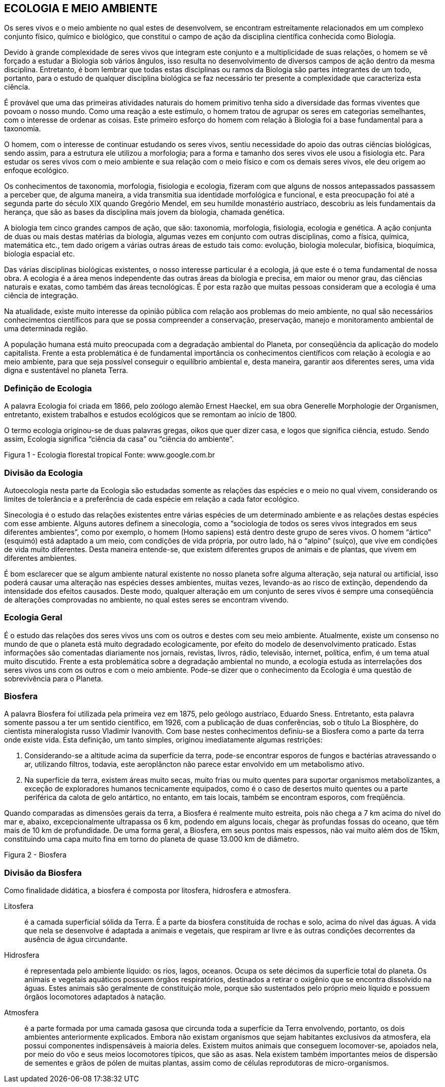 == ECOLOGIA E MEIO AMBIENTE

:cap: cap1
:img: images/{cap}
:online: {gitrepo}/blob/master/livro/code/{cap}
:local: code/{cap}

Os seres vivos e o meio ambiente no qual estes de desenvolvem, se
encontram estreitamente relacionados em um complexo conjunto físico, químico e
biológico, que constitui o campo de ação da disciplina científica conhecida como
Biologia.

Devido à grande complexidade de seres vivos que integram este conjunto e
a multiplicidade de suas relações, o homem se vê forçado a estudar a Biologia sob
vários ângulos, isso resulta no desenvolvimento de diversos campos de ação
dentro da mesma disciplina. Entretanto, é bom lembrar que todas estas disciplinas
ou ramos da Biologia são partes integrantes de um todo, portanto, para o estudo de
qualquer disciplina biológica se faz necessário ter presente a complexidade que
caracteriza esta ciência.

É provável que uma das primeiras atividades naturais do homem primitivo
tenha sido a diversidade das formas viventes que povoam o nosso mundo. Como
uma reação a este estímulo, o homem tratou de agrupar os seres em categorias
semelhantes, com o interesse de ordenar as coisas. Este primeiro esforço do
homem com relação à Biologia foi a base fundamental para a taxonomia.

O homem, com o interesse de continuar estudando os seres vivos, sentiu
necessidade do apoio das outras ciências biológicas, sendo assim, para a
estrutura ele utilizou a morfologia; para a forma e tamanho dos seres vivos ele usou
a fisiologia etc. Para estudar os seres vivos com o meio ambiente e sua relação
com o meio físico e com os demais seres vivos, ele deu origem ao enfoque
ecológico.

Os conhecimentos de taxonomia, morfologia, fisiologia e ecologia, fizeram
com que alguns de nossos antepassados passassem a perceber que, de alguma
maneira, a vida transmitia sua identidade morfológica e funcional, e esta
preocupação foi até a segunda parte do século XIX quando Gregório Mendel, em
seu humilde monastério austríaco, descobriu as leis fundamentais da herança, que
são as bases da disciplina mais jovem da biologia, chamada genética.

A biologia tem cinco grandes campos de ação, que são: taxonomia,
morfologia, fisiologia, ecologia e genética. A ação conjunta de duas ou mais destas
matérias da biologia, algumas vezes em conjunto com outras disciplinas, como a
física, química, matemática etc., tem dado origem a várias outras áreas de estudo
tais como: evolução, biologia molecular, biofísica, bioquímica, biologia espacial
etc.



Das várias disciplinas biológicas existentes, o nosso interesse particular
é a ecologia, já que este é o tema fundamental de nossa obra. A ecologia é a área
menos independente das outras áreas da biologia e precisa, em maior ou menor
grau, das ciências naturais e exatas, como também das áreas tecnológicas. É
por esta razão que muitas pessoas consideram que a ecologia é uma ciência de
integração.

Na atualidade, existe muito interesse da opinião pública com relação aos
problemas do meio ambiente, no qual são necessários conhecimentos
científicos para que se possa compreender a conservação, preservação,
manejo e monitoramento ambiental de uma determinada região.

A população humana está muito preocupada com a degradação
ambiental do Planeta, por conseqüência da aplicação do modelo capitalista.
Frente a esta problemática é de fundamental importância os conhecimentos
científicos com relação à ecologia e ao meio ambiente, para que seja possível
conseguir o equilíbrio ambiental e, desta maneira, garantir aos diferentes seres,
uma vida digna e sustentável no planeta Terra.



=== Definição de Ecologia
A palavra Ecologia foi criada em 1866, pelo zoólogo alemão Ernest
Haeckel, em sua obra Generelle Morphologie der Organismen, entretanto,
existem trabalhos e estudos ecológicos que se remontam ao início de 1800.

O termo ecologia originou-se de duas palavras gregas, oikos que quer
dizer casa, e logos que significa ciência, estudo. Sendo assim, Ecologia significa
“ciência da casa” ou “ciência do ambiente”.

Figura 1 - Ecologia florestal tropical
Fonte: www.google.com.br

=== Divisão da Ecologia

Autoecologia nesta parte da Ecologia são estudadas somente as
relações das espécies e o meio no qual vivem, considerando os limites de
tolerância e a preferência de cada espécie em relação a cada fator
ecológico.

Sinecologia é o estudo das relações existentes entre várias
espécies de um determinado ambiente e as relações destas espécies
com esse ambiente. Alguns autores definem a sinecologia, como a
“sociologia de todos os seres vivos integrados em seus diferentes
ambientes”, como por exemplo, o homem (Homo sapiens) está dentro
deste grupo de seres vivos. O homem “ártico” (esquimó) está adaptado a
um meio, com condições de vida própria, por outro lado, há o “alpino”
(suíço), que vive em condições de vida muito diferentes. Desta maneira
entende-se, que existem diferentes grupos de animais e de plantas, que
vivem em diferentes ambientes.

É bom esclarecer que se algum ambiente natural existente no
nosso planeta sofre alguma alteração, seja natural ou artificial, isso
poderá causar uma alteração nas espécies desses ambientes, muitas
vezes, levando-as ao risco de extinção, dependendo da intensidade dos
efeitos causados. Deste modo, qualquer alteração em um conjunto de
seres vivos é sempre uma conseqüência de alterações comprovadas no
ambiente, no qual estes seres se encontram vivendo.

=== Ecologia Geral

É o estudo das relações dos seres vivos uns com os outros e
destes com seu meio ambiente. Atualmente, existe um consenso no
mundo de que o planeta está muito degradado ecologicamente, por efeito
do modelo de desenvolvimento praticado. Estas informações são
comentadas diariamente nos jornais, revistas, livros, rádio, televisão,
internet, política, enfim, é um tema atual muito discutido.
Frente a esta problemática sobre a degradação ambiental no mundo, a
ecologia estuda as interrelações dos seres vivos uns com os outros e com
o meio ambiente. Pode-se dizer que o conhecimento da Ecologia é uma
questão de sobrevivência para o Planeta.


=== Biosfera

A palavra Biosfera foi utilizada pela primeira vez em 1875, pelo geólogo
austríaco, Eduardo Sness. Entretanto, esta palavra somente passou a ter um
sentido científico, em 1926, com a publicação de duas conferências, sob o título
La Biosphère, do cientista mineralogista russo Vladimir Ivanovith.
Com base nestes conhecimentos definiu-se a Biosfera como a parte da terra
onde existe vida. Esta definição, um tanto simples, originou imediatamente
algumas restrições:

a. Considerando-se a altitude acima da superfície da terra, pode-se
encontrar esporos de fungos e bactérias atravessando o ar, utilizando
filtros, todavia, este aeroplâncton não parece estar envolvido em um
metabolismo ativo.

b. Na superfície da terra, existem áreas muito secas, muito frias ou muito
quentes para suportar organismos metabolizantes, a exceção de
exploradores humanos tecnicamente equipados, como é o caso de
desertos muito quentes ou a parte periférica da calota de gelo
antártico, no entanto, em tais locais, também se encontram esporos,
com freqüência.

Quando comparadas as dimensões gerais da terra, a Biosfera é
realmente muito estreita, pois não chega a 7 km acima do nível do mar e, abaixo,
excepcionalmente ultrapassa os 6 km, podendo em alguns locais, chegar às
profundas fossas do oceano, que têm mais de 10 km de profundidade. De uma
forma geral, a Biosfera, em seus pontos mais espessos, não vai muito além dos
de 15km, constituindo uma capa muito fina em torno do planeta de quase 13.000
km de diâmetro.


Figura 2 - Biosfera

=== Divisão da Biosfera


Como finalidade didática, a biosfera é composta por litosfera,
hidrosfera e atmosfera.

Litosfera:: é a camada superficial sólida da Terra. É a parte da
biosfera constituída de rochas e solo, acima do nível das águas. A vida
que nela se desenvolve é adaptada a animais e vegetais, que respiram ar
livre e às outras condições decorrentes da ausência de água circundante.

Hidrosfera:: é representada pelo ambiente líquido: os rios, lagos,
oceanos. Ocupa os sete décimos da superfície total do planeta. Os
animais e vegetais aquáticos possuem órgãos respiratórios, destinados a
retirar o oxigênio que se encontra dissolvido na águas. Estes animais são
geralmente de constituição mole, porque são sustentados pelo próprio
meio líquido e possuem órgãos locomotores adaptados à natação.

Atmosfera:: é a parte formada por uma camada gasosa que
circunda toda a superfície da Terra envolvendo, portanto, os dois
ambientes anteriormente explicados. Embora não existam organismos
que sejam habitantes exclusivos da atmosfera, ela possui componentes
indispensáveis à maioria deles. Existem muitos animais que conseguem
locomover-se, apoiados nela, por meio do vôo e seus meios locomotores
típicos, que são as asas. Nela existem também importantes meios de
dispersão de sementes e grãos de pólen de muitas plantas, assim como
de células reprodutoras de micro-organismos.


